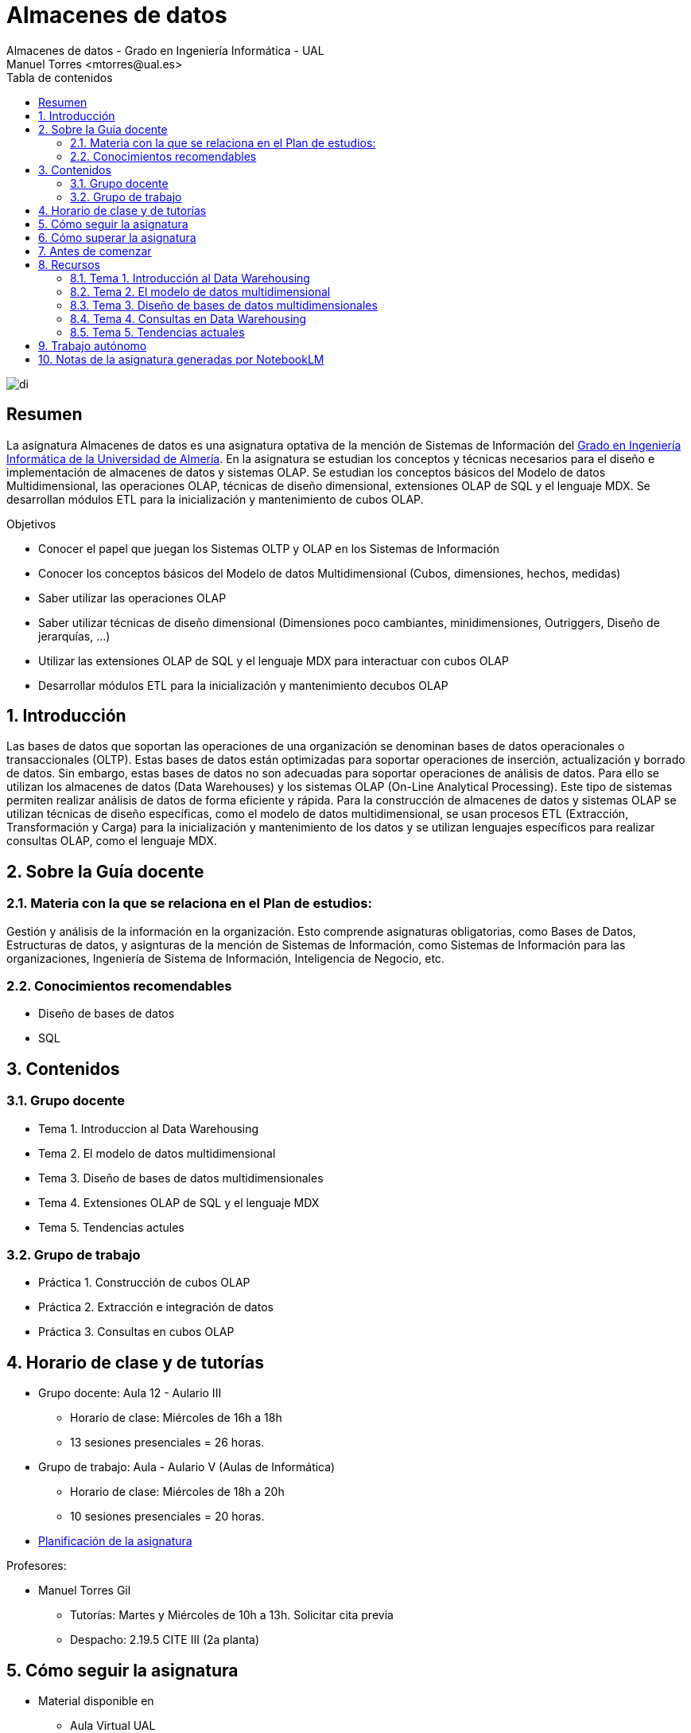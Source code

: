 ////
NO CAMBIAR!!
Codificación, idioma, tabla de contenidos, tipo de documento
////
:encoding: utf-8
:lang: es
:toc: right
:toc-title: Tabla de contenidos
:doctype: book
:linkattrs:

////
Nombre y título del trabajo
////
# Almacenes de datos
Almacenes de datos - Grado en Ingeniería Informática - UAL
Manuel Torres <mtorres@ual.es>

image::images/di.png[]


// NO CAMBIAR!! (Entrar en modo no numerado de apartados)
:numbered!: 


[abstract]
== Resumen
////
COLOCA A CONTINUACION EL RESUMEN
////
La asignatura Almacenes de datos es una asignatura optativa de la mención de Sistemas de Información del https://www.ual.es/estudios/grados/presentacion/4015[Grado en Ingeniería Informática de la Universidad de Almería, window=_blank]. En la asignatura se estudian los conceptos y técnicas necesarios para el diseño e implementación de almacenes de datos y sistemas OLAP. Se estudian los conceptos básicos del Modelo de datos Multidimensional, las operaciones OLAP, técnicas de diseño dimensional, extensiones OLAP de SQL y el lenguaje MDX. Se desarrollan módulos ETL para la inicialización y mantenimiento de cubos OLAP.

////
COLOCA A CONTINUACION LOS OBJETIVOS
////
.Objetivos
* Conocer el papel que juegan los Sistemas OLTP y OLAP en los Sistemas de Información 
* Conocer los conceptos básicos del Modelo de datos Multidimensional (Cubos, dimensiones, hechos, medidas) 
* Saber utilizar las operaciones OLAP 
* Saber utilizar técnicas de diseño dimensional (Dimensiones poco cambiantes, minidimensiones, Outriggers, Diseño de jerarquías, ...) 
* Utilizar las extensiones OLAP de SQL y el lenguaje MDX para interactuar con cubos OLAP 
* Desarrollar módulos ETL para la inicialización y mantenimiento decubos OLAP

// Entrar en modo numerado de apartados
:numbered:

## Introducción

Las bases de datos que soportan las operaciones de una organización se denominan bases de datos operacionales o transaccionales (OLTP). Estas bases de datos están optimizadas para soportar operaciones de inserción, actualización y borrado de datos. Sin embargo, estas bases de datos no son adecuadas para soportar operaciones de análisis de datos. Para ello se utilizan los almacenes de datos (Data Warehouses) y los sistemas OLAP (On-Line Analytical Processing). Este tipo de sistemas permiten realizar análisis de datos de forma eficiente y rápida. Para la construcción de almacenes de datos y sistemas OLAP se utilizan técnicas de diseño específicas, como el modelo de datos multidimensional, se usan procesos ETL (Extracción, Transformación y Carga) para la inicialización y mantenimiento de los datos y se utilizan lenguajes específicos para realizar consultas OLAP, como el lenguaje MDX.

## Sobre la Guía docente

### Materia con la que se relaciona en el Plan de estudios:

Gestión y análisis de la información en la organización. Esto comprende asignaturas obligatorias, como Bases de Datos, Estructuras de datos, y asignturas de la mención de Sistemas de Información, como Sistemas de Información para las organizaciones, Ingeniería de Sistema de Información, Inteligencia de Negocio, etc.

### Conocimientos recomendables

* Diseño de bases de datos
* SQL

## Contenidos

### Grupo docente

* Tema 1. Introduccion al Data Warehousing
* Tema 2. El modelo de datos multidimensional
* Tema 3. Diseño de bases de datos multidimensionales
* Tema 4. Extensiones OLAP de SQL y el lenguaje MDX
* Tema 5. Tendencias actules

### Grupo de trabajo

* Práctica 1. Construcción de cubos OLAP
* Práctica 2. Extracción e integración de datos
* Práctica 3. Consultas en cubos OLAP

## Horario de clase y de tutorías

* Grupo docente: Aula 12 - Aulario III
** Horario de clase: Miércoles de 16h a 18h
** 13 sesiones presenciales = 26 horas.
* Grupo de trabajo: Aula - Aulario V (Aulas de Informática)
** Horario de clase: Miércoles de 18h a 20h
** 10 sesiones presenciales = 20 horas.

* link:Docs/PlanificacionAD.html[Planificación de la asignatura, window=_blank]

Profesores:

* Manuel Torres Gil
** Tutorías: Martes y Miércoles de 10h a 13h. Solicitar cita previa
** Despacho: 2.19.5 CITE III (2a planta)

## Cómo seguir la asignatura

* Material disponible en
** Aula Virtual UAL
** https://ualmtorres.github.io/Asignatura-Almacenes-De-Datos/[Repositorio GitHub, window=_blank]

* Metodología docente
** Clases participativas
** Contenido práctico
** Elaboración de trabajos prácticos
** Actividades no presenciales
** Tutorías

## Cómo superar la asignatura

* Completar con éxito y a tiempo todas las actividades propuestas de Trabajo autónomo en el Grupo de trabajo (70% de la nota final)
* Examen final de contenidos teóricos (30% de la nota final)

**Es necesario obtener una calificación mínima de 5/10 en cada una de las partes para superar la asignatura.**

## Antes de comenzar

** link:Docs/Labs/00-ConfiguracionEntorno/index.html[Configuración del entorno de trabajo, window=_blank]

## Recursos

### Tema 1. Introducción al Data Warehousing

* https://docs.google.com/presentation/d/1PAMdC9DJWYN-BegeYcoj4zQC3B2ISraQ_lJiDbVAZUU/edit?usp=sharing[Introducción al Data Warehousing, window=_blank]
* link:Docs/Tema01/Enlaces.html[Enlaces de interés, window=_blank]

### Tema 2. El modelo de datos multidimensional

* https://docs.google.com/presentation/d/1gt5tSwrk9Up8tlci1xV8v5LKMoqbTC5-At1BkaAoLRU/edit?usp=sharing[El modelo de datos multidimensional, window=_blank]
* link:Docs/Tema02/Enlaces.html[Enlaces de interés, window=_blank]

### Tema 3. Diseño de bases de datos multidimensionales

* https://docs.google.com/presentation/d/1V-Wq6P28omnkGlOvmZOpleXg0a_-ZR69eF6GNVfmRvY/edit?usp=sharing[Diseño de bases de datos multidimensionales, window=_blank]
* link:Docs/Tema03/Enlaces.html[Enlaces de interés, window=_blank]

### Tema 4. Consultas en Data Warehousing

* https://docs.google.com/presentation/d/1zvfzIr6FJz_37NH3r0MznUtry7Co2un4yBFx0UkCGFs/edit?usp=sharing[Consultas en Data Warehousing, window=_blank]
* https://github.com/ualmtorres/Asignatura-Almacenes-De-Datos/tree/gh-pages/Docs/Tema04/ConsultasSQL[Consultas SQL, window=_blank]
* link:Docs/Tema04/Enlaces.html[Enlaces de interés - No disponible, window=_blank]

### Tema 5. Tendencias actuales

* link:Docs/Tema05/Evolucion.html[Evolución de las arquitecturas de datos. De los almacenes de datos relacionales a los Data Lakehouses, window=_blank]
* link:Docs/Tema05/Enlaces.html[Enlaces de interés - No disponible, window=_blank]

## Trabajo autónomo

* Lab01
** link:Docs/Labs/01-PowerBI/index.html[Tutorial: Visualización de datos con Power BI, window=_blank]
** link:Docs/Labs/01-PowerBI/TrabajoAutonomo01.html[Actividad: Creación de un dashboard con Power BI, window=_blank]

* Lab02
** link:Docs/Labs/02-PowerQuery/index.html[Tutorial: Transformación básica de datos con Power BI, window=_blank]

* Lab03
** link:Docs/Labs/03-ConstruccionDeCubosOLAP/index.html[Tutorial: Construcción de cubos OLAP, window=_blank] 
** link:Docs/Labs/03-ConstruccionDeCubosOLAP/TrabajoAutonomo03.html[Actividad: Creación de cubos con Microsoft Analysis Services, window=_blank]

* Lab04
** link:Docs/Labs/04-Fabric/index.html[Tutorial: Procesamiento de datos con Microsoft Fabric, window=_blank]
** link:Docs/Labs/04-Fabric/etl.html[Tutorial: ETL con Microsoft Fabric, window=_blank]

* Lab05
** link:Docs/Labs/05-Consultas/TrabajoAutonomo05.html[Actividad: Consultas SQL para análisis de datos, window=_blank]

* Lab06
** link:Docs/Labs/05-Consultas/TrabajoAutonomo06.html[Actividad: Consultas MDX para análisis de datos, window=_blank]

.Actividades complementarias
****
Puedes profundizar en contenidos de la asignatura a través de estos recursos:

* link:https://learn.microsoft.com/en-us/fabric/data-warehouse/[Data warehousing documentation in Microsoft Fabric, windows=_blank]
* link:https://learn.microsoft.com/en-us/power-bi/[Power BI documentation, windows=_blank]
****

## Notas de la asignatura generadas por NotebookLM

https://notebooklm.google/[NotebookLM] es una herramienta de Google para el procesamiento de lenguaje natural que puede ser utilizado para ayudar a entender la información relevante de un texto. Entre las fuentes de información procesables por NotebookLM se encuentran URLs, documentos en Google Drive, archivos PDF, videos de YouTube, y demás. El enlace siguiente muestra el link:Docs/Notas/index.html[resumen de los contenidos de la asignatura generados por Google NotebookLM] a partir del contenido del grupo docente de la asignatura,. 

[CAUTION]
====
**En ningún caso, este resumen sustituye al contenido de la asignatura, sino que debe ser entendido como un complemento para facilitar su estudio.**
====